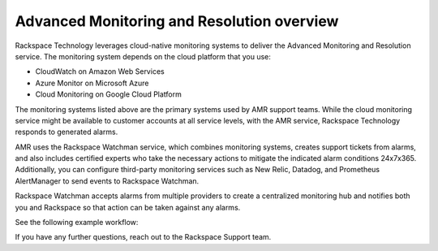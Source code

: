 .. _overview:

===========================================
Advanced Monitoring and Resolution overview
===========================================

Rackspace Technology leverages cloud-native monitoring systems to deliver the
Advanced Monitoring and Resolution service. The monitoring system depends
on the cloud platform that you use:

- CloudWatch on Amazon Web Services
- Azure Monitor on Microsoft Azure
- Cloud Monitoring on Google Cloud Platform

The monitoring systems listed above are the primary systems used by AMR
support teams. While the cloud monitoring service might be available to
customer accounts at all service levels, with the AMR service, Rackspace
Technology responds to generated alarms.

AMR uses the Rackspace Watchman service, which combines monitoring systems,
creates support tickets from alarms, and also includes
certified experts who take the necessary actions to mitigate the indicated
alarm conditions 24x7x365. Additionally, you can configure third-party
monitoring services such as New Relic, Datadog, and Prometheus AlertManager
to send events to Rackspace Watchman.

Rackspace Watchman accepts alarms from multiple providers to create a
centralized monitoring hub and notifies both you and Rackspace so that
action can be taken against any alarms.

See the following example workflow:

.. image:: images/amr-workflow.png


If you have any further questions, reach out to the Rackspace Support team.
